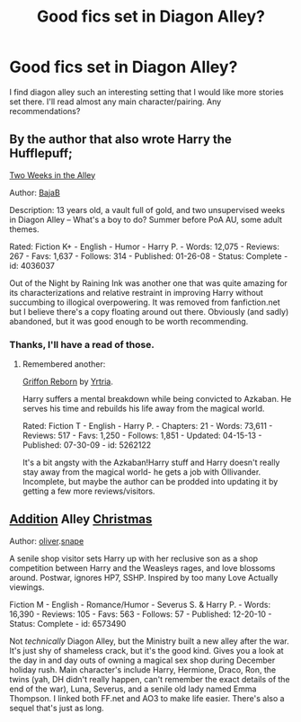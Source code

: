 #+TITLE: Good fics set in Diagon Alley?

* Good fics set in Diagon Alley?
:PROPERTIES:
:Author: blueocean43
:Score: 5
:DateUnix: 1379296342.0
:DateShort: 2013-Sep-16
:END:
I find diagon alley such an interesting setting that I would like more stories set there. I'll read almost any main character/pairing. Any recommendations?


** By the author that also wrote Harry the Hufflepuff;

[[http://www.fanfiction.net/s/4036037/1/Two-Weeks-in-the-Alley][Two Weeks in the Alley]]

Author: [[http://www.fanfiction.net/u/943028/BajaB][BajaB]]

Description: 13 years old, a vault full of gold, and two unsupervised weeks in Diagon Alley -- What's a boy to do? Summer before PoA AU, some adult themes.

Rated: Fiction K+ - English - Humor - Harry P. - Words: 12,075 - Reviews: 267 - Favs: 1,637 - Follows: 314 - Published: 01-26-08 - Status: Complete - id: 4036037

Out of the Night by Raining Ink was another one that was quite amazing for its characterizations and relative restraint in improving Harry without succumbing to illogical overpowering. It was removed from fanfiction.net but I believe there's a copy floating around out there. Obviously (and sadly) abandoned, but it was good enough to be worth recommending.
:PROPERTIES:
:Author: wordhammer
:Score: 5
:DateUnix: 1379357491.0
:DateShort: 2013-Sep-16
:END:

*** Thanks, I'll have a read of those.
:PROPERTIES:
:Author: blueocean43
:Score: 1
:DateUnix: 1379421853.0
:DateShort: 2013-Sep-17
:END:

**** Remembered another:

[[http://www.fanfiction.net/s/5262122/1/Griffon-Reborn][Griffon Reborn]] by [[http://www.fanfiction.net/u/1896806/Yrtria][Yrtria]].

Harry suffers a mental breakdown while being convicted to Azkaban. He serves his time and rebuilds his life away from the magical world.

Rated: Fiction T - English - Harry P. - Chapters: 21 - Words: 73,611 - Reviews: 517 - Favs: 1,250 - Follows: 1,851 - Updated: 04-15-13 - Published: 07-30-09 - id: 5262122

It's a bit angsty with the Azkaban!Harry stuff and Harry doesn't really stay away from the magical world- he gets a job with Ollivander. Incomplete, but maybe the author can be prodded into updating it by getting a few more reviews/visitors.
:PROPERTIES:
:Author: wordhammer
:Score: 2
:DateUnix: 1379427531.0
:DateShort: 2013-Sep-17
:END:


** [[http://www.fanfiction.net/s/6573490/1/Addition-Alley-Christmas][Addition]] Alley [[http://archiveofourown.org/works/331954/chapters/535926][Christmas]]

Author: [[http://www.fanfiction.net/u/2233941/oliver-snape][oliver]].[[http://archiveofourown.org/users/oliversnape/pseuds/oliversnape/works?fandom_id=136512][snape]]

A senile shop visitor sets Harry up with her reclusive son as a shop competition between Harry and the Weasleys rages, and love blossoms around. Postwar, ignores HP7, SSHP. Inspired by too many Love Actually viewings.

Fiction M - English - Romance/Humor - Severus S. & Harry P. - Words: 16,390 - Reviews: 105 - Favs: 563 - Follows: 57 - Published: 12-20-10 - Status: Complete - id: 6573490

Not /technically/ Diagon Alley, but the Ministry built a new alley after the war. It's just shy of shameless crack, but it's the good kind. Gives you a look at the day in and day outs of owning a magical sex shop during December holiday rush. Main character's include Harry, Hermione, Draco, Ron, the twins (yah, DH didn't really happen, can't remember the exact details of the end of the war), Luna, Severus, and a senile old lady named Emma Thompson. I linked both FF.net and AO3 to make life easier. There's also a sequel that's just as long.
:PROPERTIES:
:Author: Deygn
:Score: 1
:DateUnix: 1379560258.0
:DateShort: 2013-Sep-19
:END:
